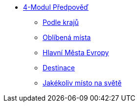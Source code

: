 * xref:03-01_Uvod.adoc[4-Modul Předpověď]
** xref:03-02_Podle_kraju.adoc[Podle krajů]
** xref:03-03_Oblibena_mista.adoc[Oblíbená místa]
** xref:03-04_Hlavni_mesta_Evropy.adoc[Hlavní Města Evropy]
** xref:03-05_Destinace.adoc[Destinace]
** xref:03-06_Jakekoliv_misto.adoc[Jakékoliv místo na světě]
